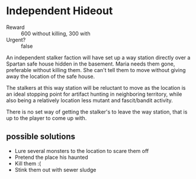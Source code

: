 * Independent Hideout
- Reward :: 600 without killing, 300 with  
- Urgent? :: false
An independent stalker faction will have set up a way
station directly over a Spartan safe house hidden in the
basement. Maria needs them gone, preferable without killing
them. She can't tell them to move without giving away the
location of the safe house. 

The stalkers at this way station will be reluctant to move
as the location is an ideal stopping point for artifact
hunting in neighboring territory, while also being a
relatively location less mutant and fascit/bandit activity.

There is no set way of getting the stalker's to leave the
way station, that is up to the player to come up with. 

** possible solutions
- Lure several monsters to the location to scare them off
- Pretend the place his haunted
- Kill them :(
- Stink them out with sewer sludge
